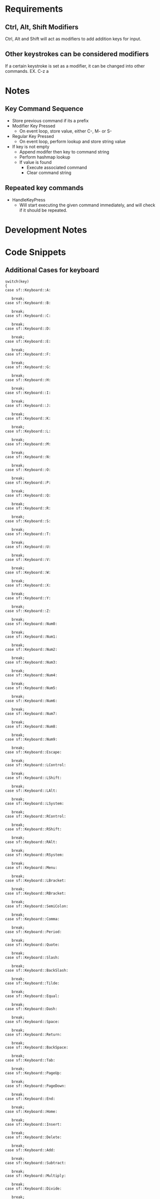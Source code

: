 

* Requirements
** Ctrl, Alt, Shift Modifiers
   Ctrl, Alt and Shift will act as modifiers to add addition keys for input.

** Other keystrokes can be considered modifiers
   If a certain keystroke is set as a modifier, it can be changed into other
   commands. EX. C-z a

* Notes
** Key Command Sequence
   * Store previous command if its a prefix
   * Modifier Key Pressed
     * On event loop, store value, either C-, M- or S-
   * Regular Key Pressed
     * On event loop, perform lookup and store string value
   * If key is not empty
     * Append modifer then key to command string
     * Perform hashmap lookup
     * If value is found
       * Execute associated command
       * Clear command string
** Repeated key commands
   * HandleKeyPress
     * Will start executing the given command immediately, and will check if it
       should be repeated.
* Development Notes

* Code Snippets
** Additional Cases for keyboard
#+BEGIN_SRC C++
  switch(key)
  {
  case sf::Keyboard::A:

     break;
  case sf::Keyboard::B:

     break;
  case sf::Keyboard::C:

     break;
  case sf::Keyboard::D:

     break;
  case sf::Keyboard::E:

     break;
  case sf::Keyboard::F:

     break;
  case sf::Keyboard::G:

     break;
  case sf::Keyboard::H:

     break;
  case sf::Keyboard::I:

     break;
  case sf::Keyboard::J:

     break;
  case sf::Keyboard::K:

     break;
  case sf::Keyboard::L:

     break;
  case sf::Keyboard::M:

     break;
  case sf::Keyboard::N:

     break;
  case sf::Keyboard::O:

     break;
  case sf::Keyboard::P:

     break;
  case sf::Keyboard::Q:

     break;
  case sf::Keyboard::R:

     break;
  case sf::Keyboard::S:

     break;
  case sf::Keyboard::T:

     break;
  case sf::Keyboard::U:

     break;
  case sf::Keyboard::V:

     break;
  case sf::Keyboard::W:

     break;
  case sf::Keyboard::X:

     break;
  case sf::Keyboard::Y:

     break;
  case sf::Keyboard::Z:

     break;
  case sf::Keyboard::Num0:

     break;
  case sf::Keyboard::Num1:

     break;
  case sf::Keyboard::Num2:

     break;
  case sf::Keyboard::Num3:

     break;
  case sf::Keyboard::Num4:

     break;
  case sf::Keyboard::Num5:

     break;
  case sf::Keyboard::Num6:

     break;
  case sf::Keyboard::Num7:

     break;
  case sf::Keyboard::Num8:

     break;
  case sf::Keyboard::Num9:

     break;
  case sf::Keyboard::Escape:

     break;
  case sf::Keyboard::LControl:

     break;
  case sf::Keyboard::LShift:

     break;
  case sf::Keyboard::LAlt:

     break;
  case sf::Keyboard::LSystem:

     break;
  case sf::Keyboard::RControl:

     break;
  case sf::Keyboard::RShift:

     break;
  case sf::Keyboard::RAlt:

     break;
  case sf::Keyboard::RSystem:

     break;
  case sf::Keyboard::Menu:

     break;
  case sf::Keyboard::LBracket:

     break;
  case sf::Keyboard::RBracket:

     break;
  case sf::Keyboard::SemiColon:

     break;
  case sf::Keyboard::Comma:

     break;
  case sf::Keyboard::Period:

     break;
  case sf::Keyboard::Quote:

     break;
  case sf::Keyboard::Slash:

     break;
  case sf::Keyboard::BackSlash:

     break;
  case sf::Keyboard::Tilde:

     break;
  case sf::Keyboard::Equal:

     break;
  case sf::Keyboard::Dash:

     break;
  case sf::Keyboard::Space:

     break;
  case sf::Keyboard::Return:

     break;
  case sf::Keyboard::BackSpace:

     break;
  case sf::Keyboard::Tab:

     break;
  case sf::Keyboard::PageUp:

     break;
  case sf::Keyboard::PageDown:

     break;
  case sf::Keyboard::End:

     break;
  case sf::Keyboard::Home:

     break;
  case sf::Keyboard::Insert:

     break;
  case sf::Keyboard::Delete:

     break;
  case sf::Keyboard::Add:

     break;
  case sf::Keyboard::Subtract:

     break;
  case sf::Keyboard::Multiply:

     break;
  case sf::Keyboard::Divide:

     break;
  case sf::Keyboard::Left:

     break;
  case sf::Keyboard::Right:

     break;
  case sf::Keyboard::Up:

     break;
  case sf::Keyboard::Down:

     break;
  case sf::Keyboard::Numpad0:

     break;
  case sf::Keyboard::Numpad1:

     break;
  case sf::Keyboard::Numpad2:

     break;
  case sf::Keyboard::Numpad3:

     break;
  case sf::Keyboard::Numpad4:

     break;
  case sf::Keyboard::Numpad5:

     break;
  case sf::Keyboard::Numpad6:

     break;
  case sf::Keyboard::Numpad7:

     break;
  case sf::Keyboard::Numpad8:

     break;
  case sf::Keyboard::Numpad9:

     break;
  case sf::Keyboard::F1:

     break;
  case sf::Keyboard::F2:

     break;
  case sf::Keyboard::F3:

     break;
  case sf::Keyboard::F4:

     break;
  case sf::Keyboard::F5:

     break;
  case sf::Keyboard::F6:

     break;
  case sf::Keyboard::F7:

     break;
  case sf::Keyboard::F8:

     break;
  case sf::Keyboard::F9:

     break;
  case sf::Keyboard::F10:

     break;
  case sf::Keyboard::F11:

     break;
  case sf::Keyboard::F12:

     break;
  case sf::Keyboard::F13:

     break;
  case sf::Keyboard::F14:

     break;
  case sf::Keyboard::F15:

     break;
  case sf::Keyboard::Pause:

     break;
  }
#+END_SRC
* Features
** Save prefix commands
